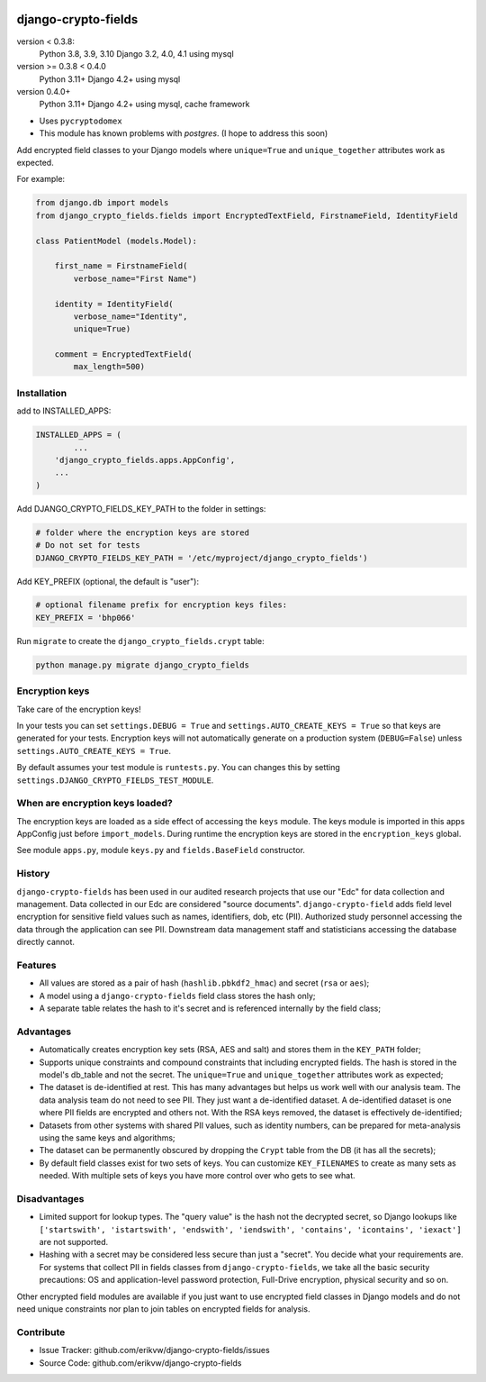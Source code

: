 |pypi| |actions| |codecov| |downloads| |maintainability| |black|

django-crypto-fields
--------------------

version < 0.3.8:
    Python 3.8, 3.9, 3.10 Django 3.2, 4.0, 4.1 using mysql

version >= 0.3.8 < 0.4.0
    Python 3.11+ Django 4.2+ using mysql

version 0.4.0+
    Python 3.11+ Django 4.2+ using mysql, cache framework


* Uses ``pycryptodomex``
* This module has known problems with `postgres`. (I hope to address this soon)

Add encrypted field classes to your Django models where ``unique=True`` and ``unique_together`` attributes work as expected.


For example:

.. code-block:: python


	from django.db import models
	from django_crypto_fields.fields import EncryptedTextField, FirstnameField, IdentityField

	class PatientModel (models.Model):

	    first_name = FirstnameField(
	        verbose_name="First Name")

	    identity = IdentityField(
	        verbose_name="Identity",
	        unique=True)

	    comment = EncryptedTextField(
	        max_length=500)


Installation
============

add to INSTALLED_APPS:

.. code-block:: python

	INSTALLED_APPS = (
		...
	    'django_crypto_fields.apps.AppConfig',
	    ...
	)

Add DJANGO_CRYPTO_FIELDS_KEY_PATH to the folder in settings:

.. code-block:: python

    # folder where the encryption keys are stored
    # Do not set for tests
    DJANGO_CRYPTO_FIELDS_KEY_PATH = '/etc/myproject/django_crypto_fields')

Add KEY_PREFIX (optional, the default is "user"):

.. code-block:: python

	# optional filename prefix for encryption keys files:
	KEY_PREFIX = 'bhp066'

Run ``migrate`` to create the ``django_crypto_fields.crypt`` table:

.. code-block:: python

    python manage.py migrate django_crypto_fields


Encryption keys
===============

Take care of the encryption keys!

In your tests you can set ``settings.DEBUG = True`` and ``settings.AUTO_CREATE_KEYS = True`` so that keys are generated for your tests. Encryption keys will not automatically generate on a production system (``DEBUG=False``) unless ``settings.AUTO_CREATE_KEYS = True``.

By default assumes your test module is ``runtests.py``. You can changes this by setting ``settings.DJANGO_CRYPTO_FIELDS_TEST_MODULE``.

When are encryption keys loaded?
================================

The encryption keys are loaded as a side effect of accessing the ``keys`` module.
The keys module is imported in this apps AppConfig just before ``import_models``.
During runtime the encryption keys are stored in the ``encryption_keys`` global.

See module ``apps.py``, module ``keys.py`` and ``fields.BaseField`` constructor.

History
=======

``django-crypto-fields`` has been used in our audited research projects that use our "Edc" for data collection and management. Data collected in our Edc are considered "source documents". ``django-crypto-field`` adds field level encryption for sensitive field values such as names, identifiers, dob, etc (PII). Authorized study personnel accessing the data through the application can see PII. Downstream data management staff and statisticians accessing the database directly cannot.

Features
========

* All values are stored as a pair of hash (``hashlib.pbkdf2_hmac``) and secret (``rsa`` or ``aes``);
* A model using a ``django-crypto-fields`` field class stores the hash only;
* A separate table relates the hash to it's secret and is referenced internally by the field class;

Advantages
==========

- Automatically creates encryption key sets (RSA, AES and salt) and stores them in the ``KEY_PATH`` folder;
- Supports unique constraints and compound constraints that including encrypted fields. The hash is stored in the model's db_table and not the secret. The ``unique=True`` and ``unique_together`` attributes work as expected;
- The dataset is de-identified at rest. This has many advantages but helps us work well with our analysis team. The data analysis team do not need to see PII. They just want a de-identified dataset. A de-identified dataset is one where PII fields are encrypted and others not. With the RSA keys removed, the dataset is effectively de-identified;
- Datasets from other systems with shared PII values, such as identity numbers, can be prepared for meta-analysis using the same keys and algorithms;
- The dataset can be permanently obscured by dropping the ``Crypt`` table from the DB (it has all the secrets);
- By default field classes exist for two sets of keys. You can customize ``KEY_FILENAMES`` to create as many sets as needed. With multiple sets of keys you have more control over who gets to see what.

Disadvantages
=============

- Limited support for lookup types. The "query value" is the hash not the decrypted secret, so Django lookups like ``['startswith', 'istartswith', 'endswith', 'iendswith', 'contains', 'icontains', 'iexact']`` are not supported.
- Hashing with a secret may be considered less secure than just a "secret". You decide what your requirements are. For systems that collect PII in fields classes from ``django-crypto-fields``, we take all the basic security precautions: OS and application-level password protection, Full-Drive encryption, physical security and so on.

Other encrypted field modules are available if you just want to use encrypted field classes in Django models and do not need unique constraints nor plan to join tables on encrypted fields for analysis.

Contribute
==========

- Issue Tracker: github.com/erikvw/django-crypto-fields/issues
- Source Code: github.com/erikvw/django-crypto-fields

.. |pypi| image:: https://img.shields.io/pypi/v/django-crypto-fields.svg
    :target: https://pypi.python.org/pypi/django-crypto-fields

.. |actions| image:: https://github.com/erikvw/django-crypto-fields/actions/workflows/build.yml/badge.svg
  :target: https://github.com/erikvw/django-crypto-fields/actions/workflows/build.yml

.. |codecov| image:: https://codecov.io/gh/erikvw/django-crypto-fields/branch/develop/graph/badge.svg
  :target: https://codecov.io/gh/erikvw/django-crypto-fields

.. |downloads| image:: https://pepy.tech/badge/django-crypto-fields
   :target: https://pepy.tech/project/django-crypto-fields

.. |maintainability| image:: https://api.codeclimate.com/v1/badges/34293a3ec19da8d7fb16/maintainability
   :target: https://codeclimate.com/github/erikvw/django-crypto-fields/maintainability
   :alt: Maintainability

.. |black| image:: https://img.shields.io/badge/code%20style-black-000000.svg
   :target: https://github.com/ambv/black
   :alt: Code Style

